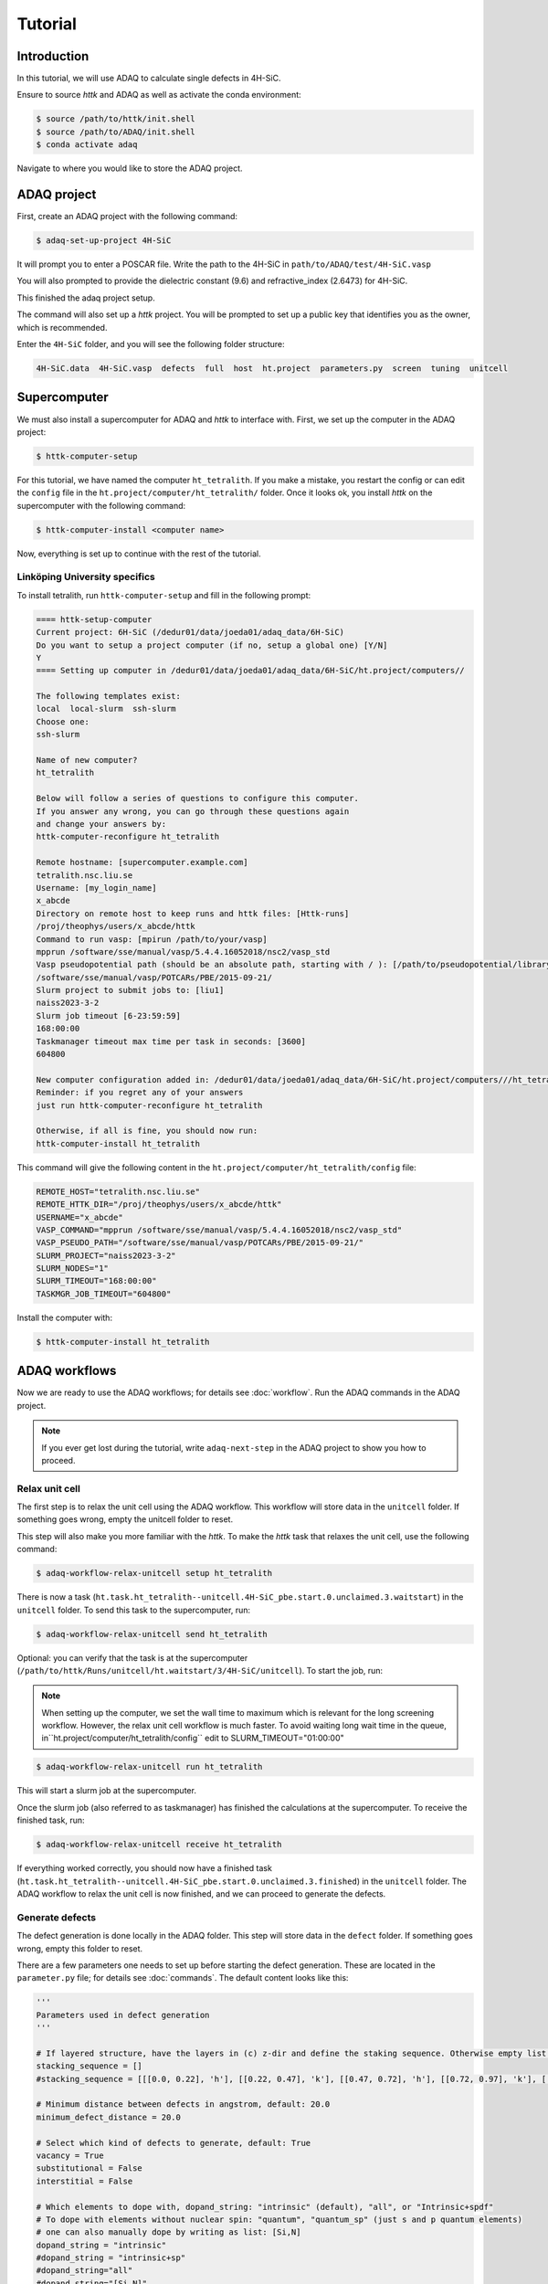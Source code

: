 ========
Tutorial
========

Introduction
=============

In this tutorial, we will use ADAQ to calculate single defects in 4H-SiC.

Ensure to source *httk* and ADAQ as well as activate the conda environment:

.. code-block:: console

   $ source /path/to/httk/init.shell
   $ source /path/to/ADAQ/init.shell
   $ conda activate adaq

Navigate to where you would like to store the ADAQ project.

.. _project:

ADAQ project
=============

First, create an ADAQ project with the following command:

.. code-block:: console

   $ adaq-set-up-project 4H-SiC

It will prompt you to enter a POSCAR file.
Write the path to the 4H-SiC in ``path/to/ADAQ/test/4H-SiC.vasp``

You will also prompted to provide the dielectric constant (9.6) and refractive_index (2.6473) for 4H-SiC.

This finished the adaq project setup.

.. todo::

   There will also be some metadata to add, such as project, and collaborators etc.

The command will also set up a *httk* project.
You will be prompted to set up a public key that identifies you as the owner, which is recommended.

Enter the ``4H-SiC`` folder, and you will see the following folder structure:

.. code-block:: console

   4H-SiC.data  4H-SiC.vasp  defects  full  host  ht.project  parameters.py  screen  tuning  unitcell

.. _supercomputer:

Supercomputer
=========

We must also install a supercomputer for ADAQ and *httk* to interface with.
First, we set up the computer in the ADAQ project:

.. code-block:: console

   $ httk-computer-setup

For this tutorial, we have named the computer ``ht_tetralith``.
If you make a mistake, you restart the config or can edit the ``config`` file in the ``ht.project/computer/ht_tetralith/`` folder.
Once it looks ok, you install *httk* on the supercomputer with the following command:

.. code-block:: console

   $ httk-computer-install <computer name>

Now, everything is set up to continue with the rest of the tutorial.

.. comment setup globel computor or move computer between ADAQ projects : 

Linköping University specifics
------------------------------

To install tetralith, run ``httk-computer-setup`` and fill in the following prompt:

.. code-block:: console

   ==== httk-setup-computer
   Current project: 6H-SiC (/dedur01/data/joeda01/adaq_data/6H-SiC)
   Do you want to setup a project computer (if no, setup a global one) [Y/N]
   Y   
   ==== Setting up computer in /dedur01/data/joeda01/adaq_data/6H-SiC/ht.project/computers//

   The following templates exist:
   local  local-slurm  ssh-slurm
   Choose one:
   ssh-slurm

   Name of new computer?
   ht_tetralith

   Below will follow a series of questions to configure this computer.
   If you answer any wrong, you can go through these questions again
   and change your answers by:
   httk-computer-reconfigure ht_tetralith

   Remote hostname: [supercomputer.example.com]
   tetralith.nsc.liu.se
   Username: [my_login_name]
   x_abcde
   Directory on remote host to keep runs and httk files: [Httk-runs]
   /proj/theophys/users/x_abcde/httk
   Command to run vasp: [mpirun /path/to/your/vasp]
   mpprun /software/sse/manual/vasp/5.4.4.16052018/nsc2/vasp_std
   Vasp pseudopotential path (should be an absolute path, starting with / ): [/path/to/pseudopotential/library]
   /software/sse/manual/vasp/POTCARs/PBE/2015-09-21/
   Slurm project to submit jobs to: [liu1]
   naiss2023-3-2
   Slurm job timeout [6-23:59:59]
   168:00:00
   Taskmanager timeout max time per task in seconds: [3600]
   604800

   New computer configuration added in: /dedur01/data/joeda01/adaq_data/6H-SiC/ht.project/computers///ht_tetralith
   Reminder: if you regret any of your answers
   just run httk-computer-reconfigure ht_tetralith

   Otherwise, if all is fine, you should now run:
   httk-computer-install ht_tetralith

This command will give the following content in the ``ht.project/computer/ht_tetralith/config`` file:

.. code-block:: console
   
   REMOTE_HOST="tetralith.nsc.liu.se"
   REMOTE_HTTK_DIR="/proj/theophys/users/x_abcde/httk"
   USERNAME="x_abcde"
   VASP_COMMAND="mpprun /software/sse/manual/vasp/5.4.4.16052018/nsc2/vasp_std"
   VASP_PSEUDO_PATH="/software/sse/manual/vasp/POTCARs/PBE/2015-09-21/"
   SLURM_PROJECT="naiss2023-3-2"
   SLURM_NODES="1"
   SLURM_TIMEOUT="168:00:00"
   TASKMGR_JOB_TIMEOUT="604800"

Install the computer with:

.. code-block:: console

   $ httk-computer-install ht_tetralith

.. _workflow:

ADAQ workflows
=========

Now we are ready to use the ADAQ workflows; for details see :doc:`workflow`.
Run the ADAQ commands in the ADAQ project.

.. note::

   If you ever get lost during the tutorial, write ``adaq-next-step`` in the ADAQ project to show you how to proceed.

.. _unit:

Relax unit cell
---------------

The first step is to relax the unit cell using the ADAQ workflow.
This workflow will store data in the ``unitcell`` folder.
If something goes wrong, empty the unitcell folder to reset.

This step will also make you more familiar with the *httk*.
To make the *httk* task that relaxes the unit cell, use the following command:

.. code-block:: console

   $ adaq-workflow-relax-unitcell setup ht_tetralith

There is now a task (``ht.task.ht_tetralith--unitcell.4H-SiC_pbe.start.0.unclaimed.3.waitstart``) in the ``unitcell`` folder.
To send this task to the supercomputer, run:

.. code-block:: console

   $ adaq-workflow-relax-unitcell send ht_tetralith

Optional: you can verify that the task is at the supercomputer (``/path/to/httk/Runs/unitcell/ht.waitstart/3/4H-SiC/unitcell``).
To start the job, run:

.. note::

   When setting up the computer, we set the wall time to maximum which is relevant for the long screening workflow.
   However, the relax unit cell workflow is much faster.
   To avoid waiting long wait time in the queue, in``ht.project/computer/ht_tetralith/config`` edit to SLURM_TIMEOUT="01:00:00"

.. code-block:: console

   $ adaq-workflow-relax-unitcell run ht_tetralith
   
This will start a slurm job at the supercomputer.

Once the slurm job (also referred to as taskmanager) has finished the calculations at the supercomputer.
To receive the finished task, run:

.. code-block:: console

   $ adaq-workflow-relax-unitcell receive ht_tetralith
   
If everything worked correctly, you should now have a finished task (``ht.task.ht_tetralith--unitcell.4H-SiC_pbe.start.0.unclaimed.3.finished``) in the ``unitcell`` folder.
The ADAQ workflow to relax the unit cell is now finished, and we can proceed to generate the defects.

.. _defects:

Generate defects
---------------

The defect generation is done locally in the ADAQ folder.
This step will store data in the ``defect`` folder.
If something goes wrong, empty this folder to reset.

There are a few parameters one needs to set up before starting the defect generation.
These are located in the ``parameter.py`` file; for details see :doc:`commands`.
The default content looks like this:

.. code-block:: console

   '''
   Parameters used in defect generation
   '''

   # If layered structure, have the layers in (c) z-dir and define the staking sequence. Otherwise empty list.
   stacking_sequence = []
   #stacking_sequence = [[[0.0, 0.22], 'h'], [[0.22, 0.47], 'k'], [[0.47, 0.72], 'h'], [[0.72, 0.97], 'k'], [[0.97, 1.0], 'h']]

   # Minimum distance between defects in angstrom, default: 20.0
   minimum_defect_distance = 20.0

   # Select which kind of defects to generate, default: True
   vacancy = True
   substitutional = False
   interstitial = False

   # Which elements to dope with, dopand_string: "intrinsic" (default), "all", or "Intrinsic+spdf"
   # To dope with elements without nuclear spin: "quantum", "quantum_sp" (just s and p quantum elements)
   # one can also manually dope by writing as list: [Si,N]
   dopand_string = "intrinsic"
   #dopand_string = "intrinsic+sp"
   #dopand_string="all"
   #dopand_string="[Si,N]"

   # Is it allowed to mix dopands, like a  H and Li cluster in SiC.
   # If true, only single dopands are allowed   default: True
   only_single_dopands = True

   # How large defect clusters should be, default: 2
   cluster_size = 1

   # Defect distance parameters
   min_distance = 1.0  # in A, min pairwise defect distance, default: 1.0
   max_distance = 3.5  # in A, max pairwise defect distance, default: 3.5
   int_distance = 0.5  # in A, used for generating interstitial positions, default: 0.5
   
We need to change the following:

* Since we have a layered material, we can specify the stacking sequence by layers. Change ``stacking_sequence = []`` to ``stacking_sequence = [[[0.0, 0.22], 'h'], [[0.22, 0.47], 'k'], [[0.47, 0.72], 'h'], [[0.72, 0.97], 'k'], [[0.97, 1.0], 'h']]``
* We want to generate single defects, change ``substitutional`` and ``interstital`` to ``True``.

The rest, we leave as default. Run:

.. code-block:: console

   $ adaq-generate-defects

This will take some time to generate the interstitial positions first then all single defects.
The results are stored in the ``generated.sqlite`` database in the ``defects`` folder.

.. _node:

Node scaling
---------------

After we have generated the defect, we need to optimize the number of nodes to run the defect calculations with.
This is done with the node scaling workflow.
This step will store the number of nodes (``nodes_ht_tetralith.txt``) and the ``NBANDS`` tag (``nodes_ht_tetralith_nbands.txt``) in the ``ht.project/adaq/`` folder that are used for all defect calculations.
If something goes wrong, remove these files to reset.

To test 10 different nodes, use the following command:

.. code-block:: console

   $ adaq-workflow-node_scaling run ht_tetralith 10

This command will set up and send the tasks to the supercomputer and start a taskmanager for each number of nodes.
The tasks are stored in the ``tuning`` folder.
One can monitor the status of the runs with the following command:

.. code-block:: console

   $ adaq-workflow-node_scaling status ht_tetralith

Once everything is finished, collect the results with the following command:

.. code-block:: console

   $ adaq-workflow-node_scaling collect ht_tetralith

To plot the scaling, run the following command:

.. code-block:: console

   $ adaq-workflow-node_scaling result ht_tetralith

This will produce the following output:

.. code-block:: console

   times:  [0.43777777777777777, 0.2594444444444444, 0.19944444444444445, 0.16, 0.1511111111111111, 0.37972222222222224, 0.12694444444444444, 0.11138888888888888, 0.11166666666666666, 0.10722222222222222]
   NBANDS:  [1729, 1730, 1731, 1732, 1730, 1734, 1729, 1736, 1737, 1730]
   Ideal speed up:  [1.0, 1.5, 2.0, 2.5, 3.0, 3.5, 4.0, 4.5, 5.0, 5.5]
   Bands per cores:  [54.03125, 27.03125, 18.03125, 13.53125, 10.8125, 9.03125, 7.71875, 6.78125, 6.03125, 5.40625]
   Rounded NBANDS:  [1728, 1728, 1728, 1792, 1760, 1728, 1792, 1792, 1728, 1600]
   Close figure after deciding the number of nodes.

And plot the results:

.. image:: node_scaling.pdf
   :width: 600

In the upper plot, one sees the number of corehours per number of ``Cores [Nodes]``.
Here, the data matches the ideal scaling up to 5 nodes.
Remember this number: once you close the figure, you will enter this value as seen in the code below.
There is a big dip for 6, and the higher nodes deviate from the ideal scaling.
In the lower plot is the ``NBANDS`` tag per number of ``Cores [Nodes]``.
Once the number of nodes is selected, the rounded NBANDS will be stored and used for all defect calculation.
This ensures that the number of bands are equally distributed over the cores.

.. code-block:: console

   Enter chosen nodes: 5
   NBANDS 1760 written to file
   SLURM_NODES written to file

Now, the number of nodes is selected for all defect runs.

.. _host:

Host supercell
---------------

The next step is to calculate the required properties of the host supercell.
This workflow will store data in the ``host`` folder.
If something goes wrong, empty this folder to reset.

This workflow and commands work similarly to the unit cell workflow.
Run the following commands:

.. code-block:: console

   $ adaq-workflow-calculate-host setup ht_tetralith
   $ adaq-workflow-calculate-host send ht_tetralith
   $ adaq-workflow-calculate-host run ht_tetralith
   $ adaq-workflow-calculate-host receive ht_tetralith

.. _screen:

Screen
---------------

Now, we can get to the main part of ADAQ, calculating the single point defects.
This workflow will store data in the ``screen`` folder.
If something goes wrong, empty this folder to reset.

This workflow and commands work similarly to the unit cell and host workflow, but we will go through some extra steps here.
Run the following command:

.. code-block:: console

   $ adaq-workflow-screen-defects setup ht_tetralith

This will set up multiple tasks in the ``screen`` folder.
It will also produce a ``lookup`` table that reduces the defect id to a int.
This is done to reduce the total length of the path because some versions of VASP can only handle an absolute path shorter than 240 characters.
The command ``adaq-lookup screen display`` shows the renaming.
After this step, calculate the tasks like before with the following:

.. note::

   If you editted ``ht.project/computer/ht_tetralith/config`` in the relax unit cell workflow.
   Rememeber to edit back SLURM_TIMEOUT="168:00:00"

.. code-block:: console

   $ adaq-workflow-screen-defects send ht_tetralith
   $ adaq-workflow-screen-defects run ht_tetralith
   $ adaq-workflow-screen-defects receive ht_tetralith

After everything has finished, run the following command to rename all defects to their original id: 

.. code-block:: console

   $ adaq-lookup screen rename

Now you have screened the single defects in 4H-SiC.
To view the results, we shall now make a database.

.. _database:

Build database
---------------

Let us create a database with all the results.
This workflow will make the ``defects.sqlite`` file.

The following command will create the database (and remove older versions):

.. code-block:: console

   $ adaq-rebuild-database light

The argument ``light``, skip storing the relaxed structures to speed up the generation of the database.
The first time this command runs, it will generate a manifest for all tasks.
This will take some time.

After the database has finished, we can ...

.. todo::

   find script or web interface....


